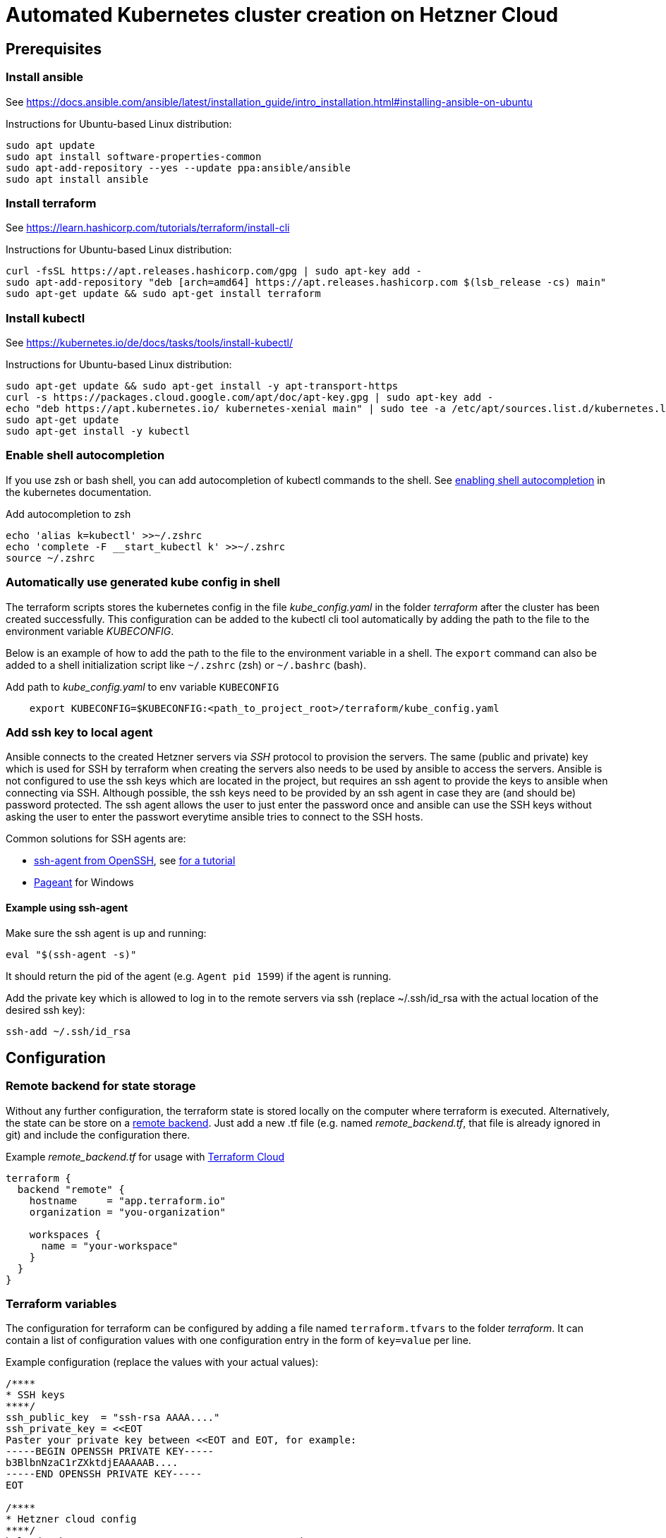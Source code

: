 = Automated Kubernetes cluster creation on Hetzner Cloud

== Prerequisites

=== Install ansible

See https://docs.ansible.com/ansible/latest/installation_guide/intro_installation.html#installing-ansible-on-ubuntu

Instructions for Ubuntu-based Linux distribution:

[source,bash]
----
sudo apt update
sudo apt install software-properties-common
sudo apt-add-repository --yes --update ppa:ansible/ansible
sudo apt install ansible
----

=== Install terraform

See https://learn.hashicorp.com/tutorials/terraform/install-cli

Instructions for Ubuntu-based Linux distribution:

[source,bash]
----
curl -fsSL https://apt.releases.hashicorp.com/gpg | sudo apt-key add -
sudo apt-add-repository "deb [arch=amd64] https://apt.releases.hashicorp.com $(lsb_release -cs) main"
sudo apt-get update && sudo apt-get install terraform
----

=== Install kubectl

See https://kubernetes.io/de/docs/tasks/tools/install-kubectl/

Instructions for Ubuntu-based Linux distribution:

[source,bash]
----
sudo apt-get update && sudo apt-get install -y apt-transport-https
curl -s https://packages.cloud.google.com/apt/doc/apt-key.gpg | sudo apt-key add -
echo "deb https://apt.kubernetes.io/ kubernetes-xenial main" | sudo tee -a /etc/apt/sources.list.d/kubernetes.list
sudo apt-get update
sudo apt-get install -y kubectl
----

=== Enable shell autocompletion

If you use zsh or bash shell, you can add autocompletion of kubectl commands to the shell.
See
https://kubernetes.io/docs/tasks/tools/install-kubectl/#enabling-shell-autocompletion[enabling shell autocompletion]
in the kubernetes documentation.

.Add autocompletion to zsh
[source,bash]
----
echo 'alias k=kubectl' >>~/.zshrc
echo 'complete -F __start_kubectl k' >>~/.zshrc
source ~/.zshrc
----

=== Automatically use generated kube config in shell

The terraform scripts stores the kubernetes config in the file _kube_config.yaml_ in the
folder _terraform_ after the cluster has been created successfully.
This configuration can be added to the kubectl cli tool automatically by adding the path to the file to
the environment variable _KUBECONFIG_.

Below is an example of how to add the path to the file  to the environment variable in a shell.
The `export` command can also be added to a shell initialization script like `~/.zshrc` (zsh) or `~/.bashrc` (bash).

.Add path to _kube_config.yaml_ to env variable `KUBECONFIG`
[source,bash]
----
    export KUBECONFIG=$KUBECONFIG:<path_to_project_root>/terraform/kube_config.yaml
----

=== Add ssh key to local agent

Ansible connects to the created Hetzner servers via _SSH_ protocol to provision the servers.
The same (public and private) key which is used for SSH by terraform when creating the servers
also needs to be used by ansible to access the servers.
Ansible is not configured to use the ssh keys which are located in the project,
but requires an ssh agent to provide the keys to ansible when connecting via SSH.
Although possible, the ssh keys need to be provided by an ssh agent in case they are
(and should be) password protected. The ssh agent allows the user to
just enter the password once and ansible can use the SSH keys without asking the
user to enter the passwort everytime ansible tries to connect to the SSH hosts.

Common solutions for SSH agents are:

* https://man.openbsd.org/ssh-agent.1[ssh-agent from OpenSSH], see https://www.ssh.com/ssh/agent[for a tutorial]
* https://www.chiark.greenend.org.uk/~sgtatham/putty/latest.html[Pageant] for Windows

==== Example using ssh-agent

Make sure the ssh agent is up and running:

[source,bash]
----
eval "$(ssh-agent -s)"
----

It should return the pid of the agent (e.g. `Agent pid 1599`) if the agent is running.

Add the private key which is allowed to log in to the remote servers via ssh (replace ~/.ssh/id_rsa
with the actual location of the desired ssh key):

[source,bash]
----
ssh-add ~/.ssh/id_rsa
----

== Configuration

=== Remote backend for state storage

Without any further configuration, the terraform state is stored locally on the computer where terraform is executed.
Alternatively, the state can be store on a
https://www.terraform.io/docs/language/settings/backends/remote.html[remote backend].
Just add a new .tf file (e.g. named _remote_backend.tf_, that file is already ignored in git)
and include the configuration there.

.Example _remote_backend.tf_ for usage with https://app.terraform.io/[Terraform Cloud]
[source]
----
terraform {
  backend "remote" {
    hostname     = "app.terraform.io"
    organization = "you-organization"

    workspaces {
      name = "your-workspace"
    }
  }
}
----

=== Terraform variables

The configuration for terraform can be configured by adding a file named `terraform.tfvars` to the folder
_terraform_. It can contain a list of configuration values with one configuration entry in the form
of `key=value` per line.

.Example configuration (replace the values with your actual values):
[source, text]
----
/****
* SSH keys
****/
ssh_public_key  = "ssh-rsa AAAA...."
ssh_private_key = <<EOT
Paster your private key between <<EOT and EOT, for example:
-----BEGIN OPENSSH PRIVATE KEY-----
b3BlbnNzaC1rZXktdjEAAAAAB....
-----END OPENSSH PRIVATE KEY-----
EOT

/****
* Hetzner cloud config
****/
hcloud_token                               = "ABcdE123..."
hcloud_csi_enable                          = true

hcloud_nodes = [
  {
    id          = 1
    server_type = "cx11"
    image       = "ubuntu-20.04"
    location    = "nbg1"
    keep_disk   = true
    roles       = ["controlplane", "etcd"]
  },
  {
    id          = 2
    server_type = "cx21"
    image       = "ubuntu-20.04"
    location    = "nbg1"
    keep_disk   = true
    roles       = ["worker"]
  },
  /*
  {
    id = 3
    server_type = "cx21"
    image       = "ubuntu-20.04"
    location    = "nbg1"
    keep_disk   = true
    roles       = ["worker"]
  }
  */
]

/****
* Kubernetes config
****/
k8s_print_config_enable                    = true
dashboard_enable                           = true

/****
* cloudflare
****/
cloudflare_enable                          = true
cloudflare_api_token                       = "ABcdEF123..."
cloudflare_dns_name                        = "cluster"
cloudflare_zone_id                         = "abcdef123..."
kubernetes_dns_name                = "cluster.domain.com"
----

=== Configure Hetzner cloud

An API token is needed for terraform to be able to connect to Hetzner cloud and create resource.
To obtain an API token, first create or open a project in https://console.hetzner.cloud[Hetzner cloud console]
where the servers of the cluster should be created. Then add a token under _Security_ -> _API-Tokens_.
The token must have _read_ and _write_ access.
Store the token at a safe place where it is not accessible by others and copy its value to the configuration
option `hcloud_token`.

=== Configure SSH keys

SSH keys are necessary for the scripts to connect to the servers of the cluster. A private and the corresponding
public key must be stored in the configuration.
The public key (configuration `ssh_public_key`) is stored on the servers so that they can be accessed via SSH after they have been created.
The private key (configuration `ssh_private_key`)  is used by the rke_cluster provider in terraform to connect to the servers and
to install the kubernetes cluster.

Ansible also uses SSH to connect to the servers to provision them, but for ansible the SSH keys must be provided
by an SSH agent. See the section about prerequisites for more details.

=== Configure the servers


The servers that will be created in Hetzner cloud can be configured with the configuration
option `hcloud_nodes`.
It is an array of objects which describe each server that will be created. You can add as many servers
to the array as your cluster requires. Furthermore, you can configure the https://www.hetzner.com/cloud[type
of the server], the location and optionally the image of the server.

WARNING: Changing the image of the server might be incompatible to the terraform and ansible scripts.

In addition, each server can be assigned one of the three roles in a kubernetes cluster:

* controlplane
* etcd
* worker

See https://rancher.com/docs/rancher/v2.x/en/cluster-provisioning/production/recommended-architecture/[the
rancher documentation] for an example of a recommended cluster architecture.

.Example configuration of Hetzner servers for a cluster with one etcd/controlplane node and 2 workers.
[source,bash]
----
hcloud_nodes = [
  {
    id          = 1
    server_type = "cx11"
    image       = "ubuntu-20.04"
    location    = "nbg1"
    keep_disk   = true
    roles       = ["controlplane", "etcd"]
  },
  {
    id          = 2
    server_type = "cx31"
    image       = "ubuntu-20.04"
    location    = "nbg1"
    keep_disk   = true
    roles       = ["worker"]
  },
  {
    id = 3
    server_type = "cx31"
    image       = "ubuntu-20.04"
    location    = "nbg1"
    keep_disk   = true
    roles       = ["worker"]
  }
]
----

=== Configure cloudflare

Cloudflare can optionally be enabled and configured to automatically create a DNS entry that points
to the floating IP address of the cluster. Setting `cloudflare_enable=true` in the configuration enables
the cloudflare module, otherwise the module is disabled.

The cloudflare module needs an API token to be able to access the API. To generate an API token, open
the https://dash.cloudflare.com/profile/api-tokens[API-Token] page under `My Profile`
on the https://dash.cloudflare.com[the cloudflare dash] and create a new token.

The token must have at least the following permissions:

* Zone settings: edit
* Zone: edit
* DNS: edit

Optionally, you can limit the scope to specific zones and, thus, limit the permissions to only
the zone that is relevant for the kubernetes cluster creation.

Store the token at a safe place where it is not accessible by others and copy its value to
the configuration option `cloudflare_api_token`.

=== Configure the hostname and domain

The domain under which the cluster will be reachable can be automatically configured by the scripts.

It can first be set as the reverse DNS entry in the floating IP address in Hetzner.
The configuration `kubernetes_dns_name` needs to point to a full domain name that resolves to the floating IP
address, for example `cluster.domain.com`.

In addition, a domain entry can automatically be added to cloudflare pointing to the floating IP address.
If enabled by the configuration `cloudflare_enable=true`, the configuration `cloudflare_dns_name` must contain the
subdomain part of the domain, for example `cluster` (instead of `cluster.domain.com`).
The configuration `cloudflare_zone_id` must contain the zone id of the domain where the entry should be
added to. The _zone id_ can be found on the Overview page of the domain on https://dash.cloudflare.com[the
cloudflare website].

If the automatic configuration is not needed, the cloudflare module can be disabled (default) with the
configuration `cloudflare_enable=false`.


=== Reference of terraform configuration values


.Terraform configuration values
|===

| Variable name | Data type | Default value | Description

| hcloud_token | string | - | Token for the Hetzner cloud project where the servers will be created
| ssh_public_key | string | - | SSH public key used to connect to the servers
| ssh_private_key | string | - | SSH private key used to connect to the servers
| kubernetes_dns_name | string | - | Domain name that should point to the cluster. This is set as reverse DNS entry in the floating IP in Hetzner cloud.
| ansible_inventory_output_file_path | string | ../ansible/inventory.cfg | Path where the dynamic inventory with the created servers for Ansible is stored. If modified, make sure to adjust ansible.cfg accordingly.
| cloudflare_api_token | string | - | API Token for cloudflare. Used to set up the DNS entry in cloudflare.
| cloudflare_dns_name | string | - | DNS name set up in cloudflare that should point to the floating IP of the cluster. This should not be the full domain but the subdomain part, e.g. cluster instead of cluster.domain.com.
| cloudflare_zone_id | string | - | Zone ID of the zone of the domain in cloudflare.
| hcloud_nodes | string | - | List of servers that make up the cluster
| hcloud_private_network_name | string | k8s | Name of the Hetzner cloud private network
| hcloud_private_network_enable | string | true | Enable use of private Hetzner network for pods; need to specify the name of the network in hcloud_private_network_name. This must be enabled in order for the hcloud_cloud_controller to initialize with a node IP from the cloud provider.
| hcloud_csi_enable | string | false | If true, enable HCloud CSI plugin; else disable it
| hcloud_cloud_controller_enable | string | true | If true, enable HCloud Cloud Controller plugin; else disable it. This must be true in order for the cluster to be initialized with the cloud provider. Note that the cloud controller is always enabled if the hcloud csi plugin is installed
| k8s_print_config_enable | string | false | If true, enable the output of the kubernetes config; else do not output it
| cloudflare_enable | string | false | If true, enable registration of the cluster on a DNS record in cloudflare; else do not register it
| dashboard_enable | string | false | If true, enable the Kubernetes dashboard; else disable it
|===

== Create the cluster

[source,bash]
----
cd terraform
terraform apply
----

or auto approve the deployment:

[source,bash]
----
cd terraform
terraform apply --auto-approve
----

== Destroy the cluster

Set `state: absent` in main.yaml

[source,bash]
----
cd terraform
terraform destroy
----

== Kubernetes

=== Access the Kubernetes dashboard

==== Get access token for the dashboard

[source,bash]
----
kubectl -n kubernetes-dashboard describe secret $(kubectl -n kubernetes-dashboard get secret | grep admin-user | awk '{print $1}') | grep ^token: | awk '{ print $2 }'
----

==== Start the kubernetes dashboard

[source,bash]
----
kubectl proxy
----

==== Open the dashboard in a browser

http://localhost:8001/api/v1/namespaces/kubernetes-dashboard/services/https:kubernetes-dashboard:https/proxy/#/login

=== Run a bash interactively in the cluster

Start a temporary pod with busybox image and open a terminal. This can be useful when needing
to debug the cluster or access resources from inside the cluster.

[source,bash]
----
kubectl run -i --tty busybox --image=busybox --restart=Never -- sh
----
